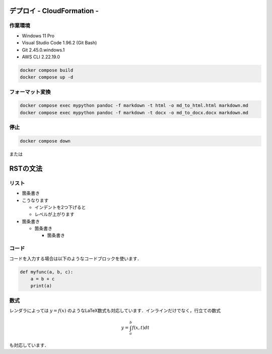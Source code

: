 ===============
デプロイ - CloudFormation -
===============

作業環境
===============
* Windows 11 Pro
* Visual Studio Code 1.96.2 (Git Bash)
* Git 2.45.0.windows.1
* AWS CLI 2.22.19.0

.. code-block:: bash

  docker compose build
  docker compose up -d


フォーマット変換
================

.. code-block:: bash

  docker compose exec mypython pandoc -f markdown -t html -o md_to_html.html markdown.md
  docker compose exec mypython pandoc -f markdown -t docx -o md_to_docx.docx markdown.md



停止
===============

.. code-block:: bash

  docker compose down


または









===============
RSTの文法
===============

リスト
===============

* 箇条書き
* こうなります

  * インデントを2つ下げると
  * レベルが上がります

* 箇条書き

  * 箇条書き

    * 箇条書き


コード
===============

コードを入力する場合は以下のようなコードブロックを使います．

.. code-block:: python

    def myfunc(a, b, c):
        a = b + c
        print(a)



数式
===============

レンダラによっては :math:`y = f(x)` のようなLaTeX数式も対応しています．インラインだけでなく，行立ての数式

.. math::

    y = \int_a^b f(x, t) dt

も対応しています．
